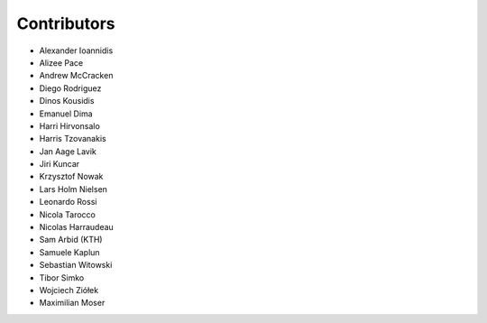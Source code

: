 ..
    This file is part of Invenio.
    Copyright (C) 2016-2018 CERN.

    Invenio is free software; you can redistribute it and/or modify it
    under the terms of the MIT License; see LICENSE file for more details.

Contributors
============

- Alexander Ioannidis
- Alizee Pace
- Andrew McCracken
- Diego Rodriguez
- Dinos Kousidis
- Emanuel Dima
- Harri Hirvonsalo
- Harris Tzovanakis
- Jan Aage Lavik
- Jiri Kuncar
- Krzysztof Nowak
- Lars Holm Nielsen
- Leonardo Rossi
- Nicola Tarocco
- Nicolas Harraudeau
- Sam Arbid (KTH)
- Samuele Kaplun
- Sebastian Witowski
- Tibor Simko
- Wojciech Ziółek
- Maximilian Moser
